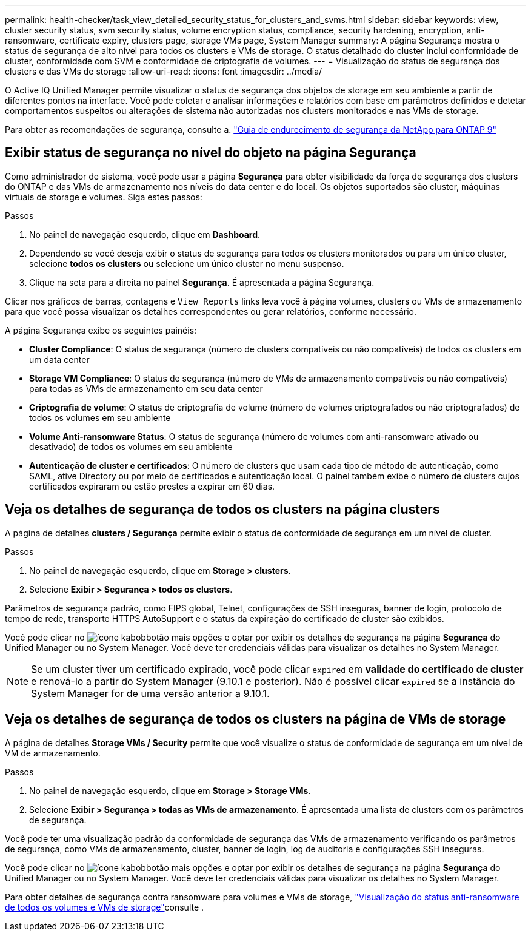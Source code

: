 ---
permalink: health-checker/task_view_detailed_security_status_for_clusters_and_svms.html 
sidebar: sidebar 
keywords: view, cluster security status, svm security status, volume encryption status, compliance, security hardening, encryption, anti-ransomware, certificate expiry, clusters page, storage VMs page, System Manager 
summary: A página Segurança mostra o status de segurança de alto nível para todos os clusters e VMs de storage. O status detalhado do cluster inclui conformidade de cluster, conformidade com SVM e conformidade de criptografia de volumes. 
---
= Visualização do status de segurança dos clusters e das VMs de storage
:allow-uri-read: 
:icons: font
:imagesdir: ../media/


[role="lead"]
O Active IQ Unified Manager permite visualizar o status de segurança dos objetos de storage em seu ambiente a partir de diferentes pontos na interface. Você pode coletar e analisar informações e relatórios com base em parâmetros definidos e detetar comportamentos suspeitos ou alterações de sistema não autorizadas nos clusters monitorados e nas VMs de storage.

Para obter as recomendações de segurança, consulte a. https://www.netapp.com/pdf.html?item=/media/10674-tr4569pdf.pdf["Guia de endurecimento de segurança da NetApp para ONTAP 9"^]



== Exibir status de segurança no nível do objeto na página Segurança

Como administrador de sistema, você pode usar a página *Segurança* para obter visibilidade da força de segurança dos clusters do ONTAP e das VMs de armazenamento nos níveis do data center e do local. Os objetos suportados são cluster, máquinas virtuais de storage e volumes. Siga estes passos:

.Passos
. No painel de navegação esquerdo, clique em *Dashboard*.
. Dependendo se você deseja exibir o status de segurança para todos os clusters monitorados ou para um único cluster, selecione *todos os clusters* ou selecione um único cluster no menu suspenso.
. Clique na seta para a direita no painel *Segurança*. É apresentada a página Segurança.


Clicar nos gráficos de barras, contagens e `View Reports` links leva você à página volumes, clusters ou VMs de armazenamento para que você possa visualizar os detalhes correspondentes ou gerar relatórios, conforme necessário.

A página Segurança exibe os seguintes painéis:

* *Cluster Compliance*: O status de segurança (número de clusters compatíveis ou não compatíveis) de todos os clusters em um data center
* *Storage VM Compliance*: O status de segurança (número de VMs de armazenamento compatíveis ou não compatíveis) para todas as VMs de armazenamento em seu data center
* *Criptografia de volume*: O status de criptografia de volume (número de volumes criptografados ou não criptografados) de todos os volumes em seu ambiente
* *Volume Anti-ransomware Status*: O status de segurança (número de volumes com anti-ransomware ativado ou desativado) de todos os volumes em seu ambiente
* *Autenticação de cluster e certificados*: O número de clusters que usam cada tipo de método de autenticação, como SAML, ative Directory ou por meio de certificados e autenticação local. O painel também exibe o número de clusters cujos certificados expiraram ou estão prestes a expirar em 60 dias.




== Veja os detalhes de segurança de todos os clusters na página clusters

A página de detalhes *clusters / Segurança* permite exibir o status de conformidade de segurança em um nível de cluster.

.Passos
. No painel de navegação esquerdo, clique em *Storage > clusters*.
. Selecione *Exibir > Segurança > todos os clusters*.


Parâmetros de segurança padrão, como FIPS global, Telnet, configurações de SSH inseguras, banner de login, protocolo de tempo de rede, transporte HTTPS AutoSupport e o status da expiração do certificado de cluster são exibidos.

Você pode clicar no image:icon_kabob.gif["ícone kabob"]botão mais opções e optar por exibir os detalhes de segurança na página *Segurança* do Unified Manager ou no System Manager. Você deve ter credenciais válidas para visualizar os detalhes no System Manager.


NOTE: Se um cluster tiver um certificado expirado, você pode clicar `expired` em *validade do certificado de cluster* e renová-lo a partir do System Manager (9.10.1 e posterior). Não é possível clicar `expired` se a instância do System Manager for de uma versão anterior a 9.10.1.



== Veja os detalhes de segurança de todos os clusters na página de VMs de storage

A página de detalhes *Storage VMs / Security* permite que você visualize o status de conformidade de segurança em um nível de VM de armazenamento.

.Passos
. No painel de navegação esquerdo, clique em *Storage > Storage VMs*.
. Selecione *Exibir > Segurança > todas as VMs de armazenamento*. É apresentada uma lista de clusters com os parâmetros de segurança.


Você pode ter uma visualização padrão da conformidade de segurança das VMs de armazenamento verificando os parâmetros de segurança, como VMs de armazenamento, cluster, banner de login, log de auditoria e configurações SSH inseguras.

Você pode clicar no image:icon_kabob.gif["ícone kabob"]botão mais opções e optar por exibir os detalhes de segurança na página *Segurança* do Unified Manager ou no System Manager. Você deve ter credenciais válidas para visualizar os detalhes no System Manager.

Para obter detalhes de segurança contra ransomware para volumes e VMs de storage, link:../health-checker/task_view_antiransomware_status_of_all_volumes_storage_vms.html["Visualização do status anti-ransomware de todos os volumes e VMs de storage"]consulte .
